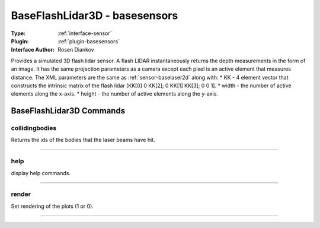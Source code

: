 .. _sensor-baseflashlidar3d:

BaseFlashLidar3D - basesensors
------------------------------

:Type: :ref:`interface-sensor`

:Plugin: :ref:`plugin-basesensors`

:Interface Author: Rosen Diankov

Provides a simulated 3D flash lidar sensor. A flash LIDAR instantaneously returns the depth measurements in the form of an image. It has the same projection parameters as a camera except each pixel is an active element that measures distance. The XML parameters are the same as :ref:`sensor-baselaser2d` along with:
* KK - 4 element vector that constructs the intrinsic matrix of the flash lidar (KK[0] 0 KK[2]; 0 KK[1] KK[3]; 0 0 1]. 
* width - the number of active elements along the x-axis.
* height - the number of active elements along the y-axis.

.. image:: ../../../images/interface_baseflashlidar.jpg
  :width: 400



BaseFlashLidar3D Commands
=========================


.. _sensor-baseflashlidar3d-collidingbodies:


collidingbodies
~~~~~~~~~~~~~~~

Returns the ids of the bodies that the laser beams have hit.

~~~~


.. _sensor-baseflashlidar3d-help:


help
~~~~

display help commands.

~~~~


.. _sensor-baseflashlidar3d-render:


render
~~~~~~

Set rendering of the plots (1 or 0).

~~~~

